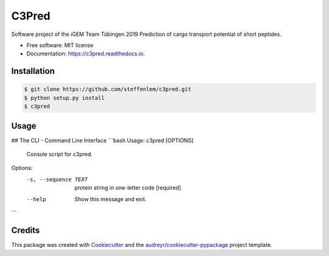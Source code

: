 ======
C3Pred
======


.. image:: https://img.shields.io/pypi/v/c3pred.svg
        :target: https://pypi.python.org/pypi/c3pred

.. image:: https://img.shields.io/travis/steffenlem/c3pred.svg
        :target: https://travis-ci.org/steffenlem/c3pred

.. image:: https://readthedocs.org/projects/c3pred/badge/?version=latest
        :target: https://c3pred.readthedocs.io/en/latest/?badge=latest
        :alt: Documentation Status


.. image:: https://pyup.io/repos/github/steffenlem/c3pred/shield.svg
     :target: https://pyup.io/repos/github/steffenlem/c3pred/
     :alt: Updates


Software project of the iGEM Team Tübingen 2019
Prediction of cargo transport potential of short peptides.


* Free software: MIT license
* Documentation: https://c3pred.readthedocs.io.




Installation
------------


.. code-block:: bash

	$ git clone https://github.com/steffenlem/c3pred.git
	$ python setup.py install
	$ c3pred


Usage
-----
## The CLI - Command Line Interface
```bash
Usage: c3pred [OPTIONS]

  Console script for c3pred.

Options:
  -s, --sequence TEXT  protein string in one-letter code  [required]
  --help               Show this message and exit.
```




Credits
-------

This package was created with Cookiecutter_ and the `audreyr/cookiecutter-pypackage`_ project template.

.. _Cookiecutter: https://github.com/audreyr/cookiecutter
.. _`audreyr/cookiecutter-pypackage`: https://github.com/audreyr/cookiecutter-pypackage
